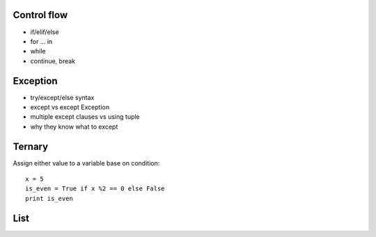 Control flow
------------

- if/elif/else
- for ... in
- while
- continue, break

Exception
---------

- try/except/else syntax
- except vs except Exception
- multiple except clauses vs using tuple
- why they know what to except

Ternary
-------

Assign either value to a variable base on condition::

  x = 5
  is_even = True if x %2 == 0 else False
  print is_even

List
----
